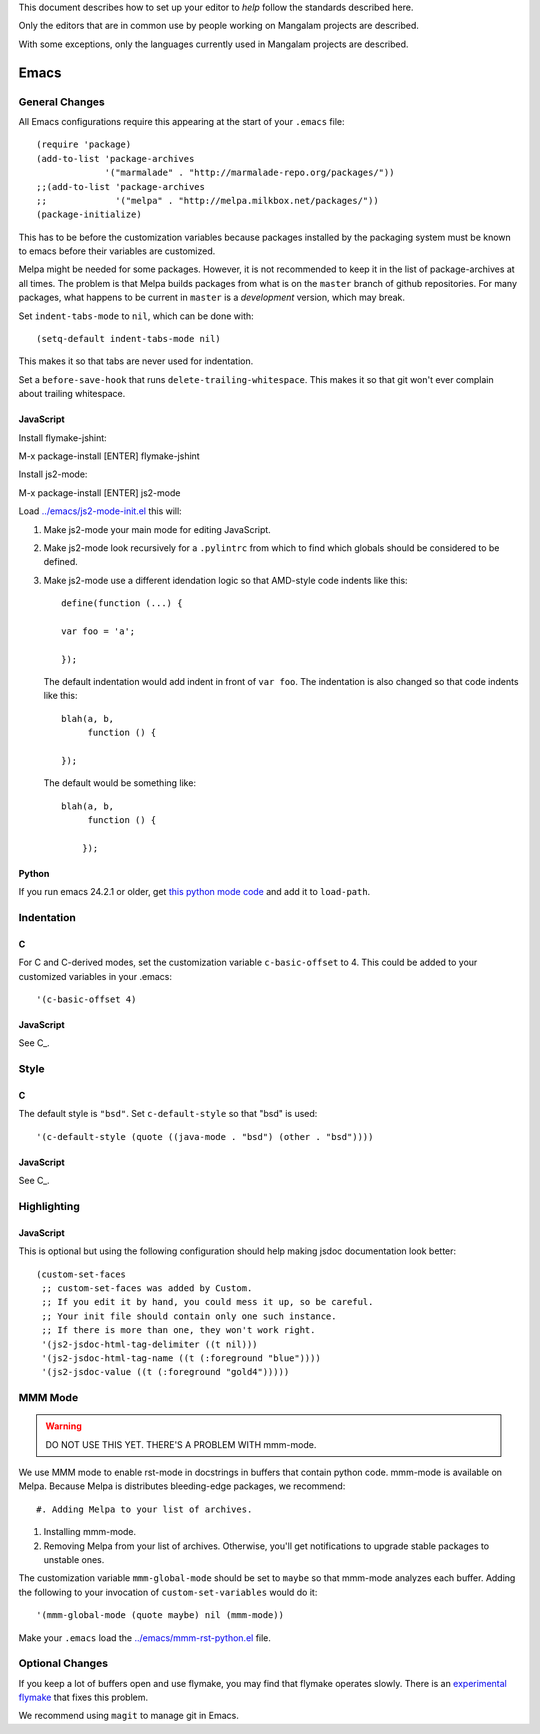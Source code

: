 This document describes how to set up your editor to *help* follow the
standards described here.

Only the editors that are in common use by people working on Mangalam
projects are described.

With some exceptions, only the languages currently used in Mangalam
projects are described.

=====
Emacs
=====

General Changes
===============

All Emacs configurations require this appearing at the start of your
``.emacs`` file::

    (require 'package)
    (add-to-list 'package-archives
                 '("marmalade" . "http://marmalade-repo.org/packages/"))
    ;;(add-to-list 'package-archives
    ;;             '("melpa" . "http://melpa.milkbox.net/packages/"))
    (package-initialize)

This has to be before the customization variables because packages
installed by the packaging system must be known to emacs before their
variables are customized.

Melpa might be needed for some packages. However, it is not
recommended to keep it in the list of package-archives at all
times. The problem is that Melpa builds packages from what is on the
``master`` branch of github repositories. For many packages, what
happens to be current in ``master`` is a *development* version, which
may break.

Set ``indent-tabs-mode`` to ``nil``, which can be done with::

    (setq-default indent-tabs-mode nil)

This makes it so that tabs are never used for indentation.

Set a ``before-save-hook`` that runs
``delete-trailing-whitespace``. This makes it so that git won't ever
complain about trailing whitespace.

JavaScript
----------

Install flymake-jshint::

M-x package-install [ENTER] flymake-jshint

Install js2-mode::

M-x package-install [ENTER] js2-mode

Load `<../emacs/js2-mode-init.el>`_ this will:

#. Make js2-mode your main mode for editing JavaScript.

#. Make js2-mode look recursively for a ``.pylintrc`` from which to
   find which globals should be considered to be defined.

#. Make js2-mode use a different idendation logic so that AMD-style
   code indents like this::

       define(function (...) {

       var foo = 'a';

       });

   The default indentation would add indent in front of ``var
   foo``. The indentation is also changed so that code indents like
   this::

       blah(a, b,
            function () {

       });

   The default would be something like::

       blah(a, b,
            function () {

           });


Python
------

If you run emacs 24.2.1 or older, get `this python mode code
<http://repo.or.cz/w/emacs.git/blob_plain/master:/lisp/progmodes/python.el>`_
and add it to ``load-path``.

Indentation
===========

C
-

For C and C-derived modes, set the customization variable
``c-basic-offset`` to 4. This could be added to your customized
variables in your .emacs::

    '(c-basic-offset 4)


JavaScript
----------

See C_.


Style
=====

C
-

The default style is ``"bsd"``. Set ``c-default-style`` so that "bsd"
is used::

    '(c-default-style (quote ((java-mode . "bsd") (other . "bsd"))))

JavaScript
----------

See C_.


Highlighting
============

JavaScript
----------

This is optional but using the following configuration should help
making jsdoc documentation look better::

    (custom-set-faces
     ;; custom-set-faces was added by Custom.
     ;; If you edit it by hand, you could mess it up, so be careful.
     ;; Your init file should contain only one such instance.
     ;; If there is more than one, they won't work right.
     '(js2-jsdoc-html-tag-delimiter ((t nil)))
     '(js2-jsdoc-html-tag-name ((t (:foreground "blue"))))
     '(js2-jsdoc-value ((t (:foreground "gold4")))))


MMM Mode
========

.. warning:: DO NOT USE THIS YET. THERE'S A PROBLEM WITH mmm-mode.

We use MMM mode to enable rst-mode in docstrings in buffers that
contain python code. mmm-mode is available on Melpa. Because Melpa is
distributes bleeding-edge packages, we recommend::

#. Adding Melpa to your list of archives.

#. Installing mmm-mode.

#. Removing Melpa from your list of archives. Otherwise, you'll get
   notifications to upgrade stable packages to unstable ones.

The customization variable ``mmm-global-mode``
should be set to ``maybe`` so that mmm-mode analyzes each
buffer. Adding the following to your invocation of
``custom-set-variables`` would do it::

    '(mmm-global-mode (quote maybe) nil (mmm-mode))

Make your ``.emacs`` load the `<../emacs/mmm-rst-python.el>`_ file.


Optional Changes
================

If you keep a lot of buffers open and use flymake, you may find that
flymake operates slowly. There is an `experimental flymake
<https://github.com/illusori/emacs-flymake.git>`__ that fixes this
problem.

We recommend using ``magit`` to manage git in Emacs.
